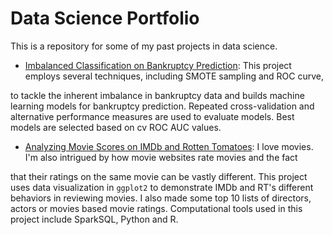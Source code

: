* Data Science Portfolio
This is a repository for some of my past projects in data science.
 - [[http://rpubs.com/songxh0424/336831][Imbalanced Classification on Bankruptcy Prediction]]: This project employs several techniques, including SMOTE sampling and ROC curve,
to tackle the inherent imbalance in bankruptcy data and builds machine learning models for bankruptcy prediction. Repeated cross-validation
and alternative performance measures are used to evaluate models. Best models are selected based on cv ROC AUC values.
 - [[http://rpubs.com/songxh0424/336722][Analyzing Movie Scores on IMDb and Rotten Tomatoes]]: I love movies. I'm also intrigued by how movie websites rate movies and the fact
that their ratings on the same movie can be vastly different. This project uses data visualization in =ggplot2= to demonstrate IMDb and 
RT's different behaviors in reviewing movies. I also made some top 10 lists of directors, actors or movies based movie ratings. 
Computational tools used in this project include SparkSQL, Python and R.
